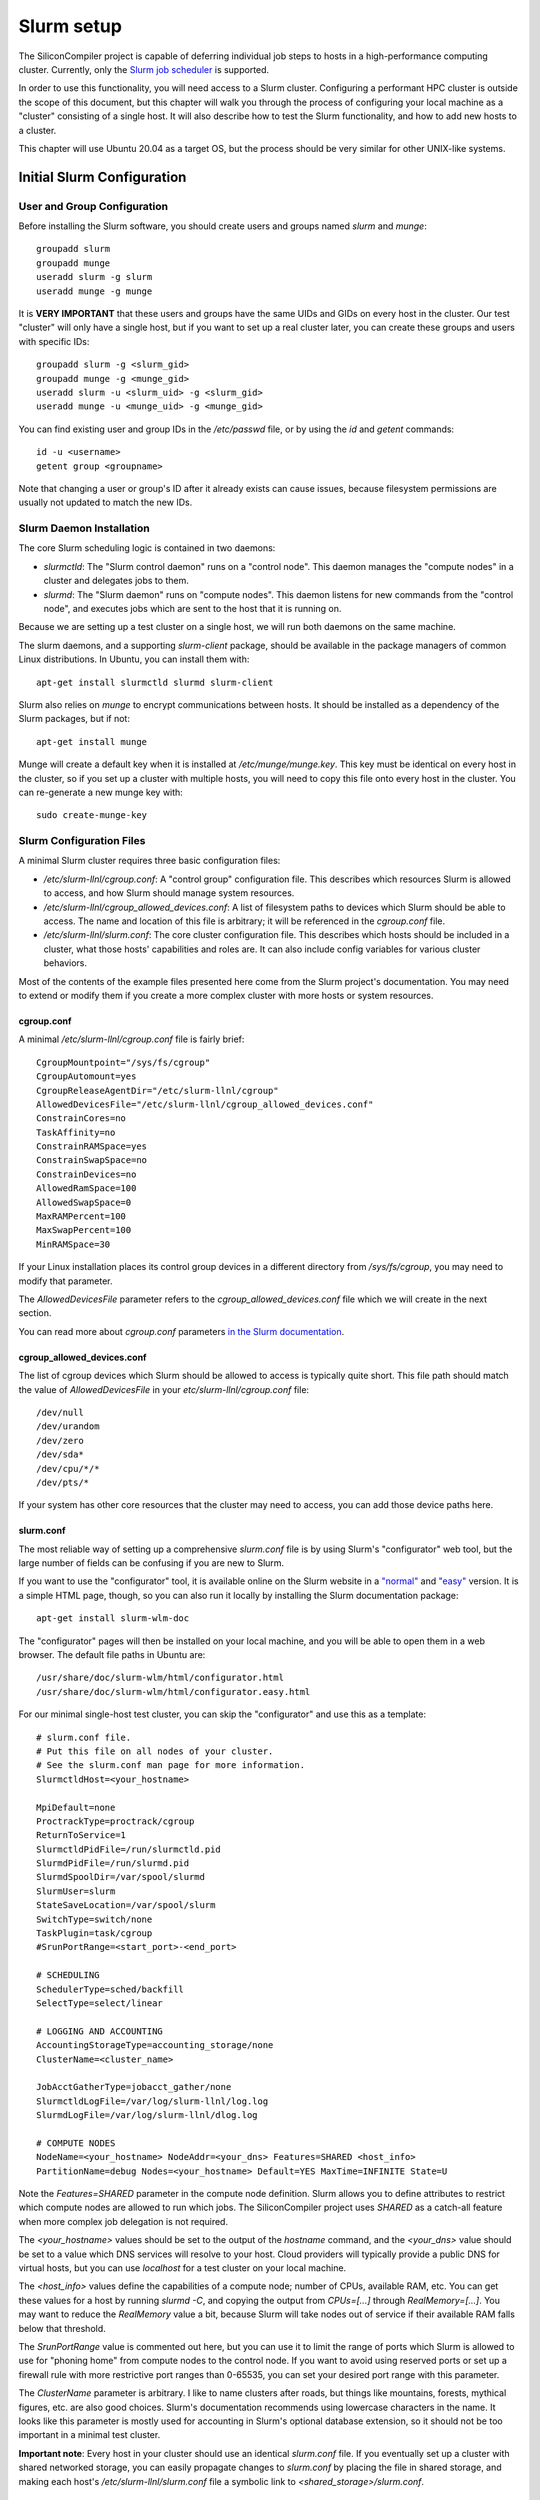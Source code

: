 Slurm setup
========================================

The SiliconCompiler project is capable of deferring individual job steps to hosts in a high-performance computing cluster. Currently, only the `Slurm job scheduler <https://slurm.schedmd.com/overview.html>`_ is supported.

In order to use this functionality, you will need access to a Slurm cluster. Configuring a performant HPC cluster is outside the scope of this document, but this chapter will walk you through the process of configuring your local machine as a "cluster" consisting of a single host. It will also describe how to test the Slurm functionality, and how to add new hosts to a cluster.

This chapter will use Ubuntu 20.04 as a target OS, but the process should be very similar for other UNIX-like systems.

Initial Slurm Configuration
---------------------------

User and Group Configuration
++++++++++++++++++++++++++++

Before installing the Slurm software, you should create users and groups named `slurm` and `munge`::

    groupadd slurm
    groupadd munge
    useradd slurm -g slurm
    useradd munge -g munge

It is **VERY IMPORTANT** that these users and groups have the same UIDs and GIDs on every host in the cluster. Our test "cluster" will only have a single host, but if you want to set up a real cluster later, you can create these groups and users with specific IDs::

    groupadd slurm -g <slurm_gid>
    groupadd munge -g <munge_gid>
    useradd slurm -u <slurm_uid> -g <slurm_gid>
    useradd munge -u <munge_uid> -g <munge_gid>

You can find existing user and group IDs in the `/etc/passwd` file, or by using the `id` and `getent` commands::

    id -u <username>
    getent group <groupname>

Note that changing a user or group's ID after it already exists can cause issues, because filesystem permissions are usually not updated to match the new IDs.

Slurm Daemon Installation
+++++++++++++++++++++++++

The core Slurm scheduling logic is contained in two daemons:

- `slurmctld`: The "Slurm control daemon" runs on a "control node". This daemon manages the "compute nodes" in a cluster and delegates jobs to them.

- `slurmd`: The "Slurm daemon" runs on "compute nodes". This daemon listens for new commands from the "control node", and executes jobs which are sent to the host that it is running on.

Because we are setting up a test cluster on a single host, we will run both daemons on the same machine.

The slurm daemons, and a supporting `slurm-client` package, should be available in the package managers of common Linux distributions. In Ubuntu, you can install them with::

    apt-get install slurmctld slurmd slurm-client

Slurm also relies on `munge` to encrypt communications between hosts. It should be installed as a dependency of the Slurm packages, but if not::

    apt-get install munge

Munge will create a default key when it is installed at `/etc/munge/munge.key`. This key must be identical on every host in the cluster, so if you set up a cluster with multiple hosts, you will need to copy this file onto every host in the cluster. You can re-generate a new munge key with::

    sudo create-munge-key

Slurm Configuration Files
+++++++++++++++++++++++++

A minimal Slurm cluster requires three basic configuration files:

- `/etc/slurm-llnl/cgroup.conf`: A "control group" configuration file. This describes which resources Slurm is allowed to access, and how Slurm should manage system resources.

- `/etc/slurm-llnl/cgroup_allowed_devices.conf`: A list of filesystem paths to devices which Slurm should be able to access. The name and location of this file is arbitrary; it will be referenced in the `cgroup.conf` file.

- `/etc/slurm-llnl/slurm.conf`: The core cluster configuration file. This describes which hosts should be included in a cluster, what those hosts' capabilities and roles are. It can also include config variables for various cluster behaviors.

Most of the contents of the example files presented here come from the Slurm project's documentation. You may need to extend or modify them if you create a more complex cluster with more hosts or system resources.

cgroup.conf
***********

A minimal `/etc/slurm-llnl/cgroup.conf` file is fairly brief::

    CgroupMountpoint="/sys/fs/cgroup"
    CgroupAutomount=yes
    CgroupReleaseAgentDir="/etc/slurm-llnl/cgroup"
    AllowedDevicesFile="/etc/slurm-llnl/cgroup_allowed_devices.conf"
    ConstrainCores=no
    TaskAffinity=no
    ConstrainRAMSpace=yes
    ConstrainSwapSpace=no
    ConstrainDevices=no
    AllowedRamSpace=100
    AllowedSwapSpace=0
    MaxRAMPercent=100
    MaxSwapPercent=100
    MinRAMSpace=30

If your Linux installation places its control group devices in a different directory from `/sys/fs/cgroup`, you may need to modify that parameter.

The `AllowedDevicesFile` parameter refers to the `cgroup_allowed_devices.conf` file which we will create in the next section.

You can read more about `cgroup.conf` parameters `in the Slurm documentation <https://slurm.schedmd.com/cgroup.conf.html>`_.

cgroup_allowed_devices.conf
***************************

The list of cgroup devices which Slurm should be allowed to access is typically quite short. This file path should match the value of `AllowedDevicesFile` in your `etc/slurm-llnl/cgroup.conf` file::

    /dev/null
    /dev/urandom
    /dev/zero
    /dev/sda*
    /dev/cpu/*/*
    /dev/pts/*

If your system has other core resources that the cluster may need to access, you can add those device paths here.

slurm.conf
**********

The most reliable way of setting up a comprehensive `slurm.conf` file is by using Slurm's "configurator" web tool, but the large number of fields can be confusing if you are new to Slurm.

If you want to use the "configurator" tool, it is available online on the Slurm website in a `"normal" <https://slurm.schedmd.com/configurator.html>`_ and `"easy" <https://slurm.schedmd.com/configurator.html>`_ version. It is a simple HTML page, though, so you can also run it locally by installing the Slurm documentation package::

    apt-get install slurm-wlm-doc

The "configurator" pages will then be installed on your local machine, and you will be able to open them in a web browser. The default file paths in Ubuntu are::

    /usr/share/doc/slurm-wlm/html/configurator.html
    /usr/share/doc/slurm-wlm/html/configurator.easy.html

For our minimal single-host test cluster, you can skip the "configurator" and use this as a template::

    # slurm.conf file.
    # Put this file on all nodes of your cluster.
    # See the slurm.conf man page for more information.
    SlurmctldHost=<your_hostname>

    MpiDefault=none
    ProctrackType=proctrack/cgroup
    ReturnToService=1
    SlurmctldPidFile=/run/slurmctld.pid
    SlurmdPidFile=/run/slurmd.pid
    SlurmdSpoolDir=/var/spool/slurmd
    SlurmUser=slurm
    StateSaveLocation=/var/spool/slurm
    SwitchType=switch/none
    TaskPlugin=task/cgroup
    #SrunPortRange=<start_port>-<end_port>

    # SCHEDULING
    SchedulerType=sched/backfill
    SelectType=select/linear

    # LOGGING AND ACCOUNTING
    AccountingStorageType=accounting_storage/none
    ClusterName=<cluster_name>

    JobAcctGatherType=jobacct_gather/none
    SlurmctldLogFile=/var/log/slurm-llnl/log.log
    SlurmdLogFile=/var/log/slurm-llnl/dlog.log

    # COMPUTE NODES
    NodeName=<your_hostname> NodeAddr=<your_dns> Features=SHARED <host_info>
    PartitionName=debug Nodes=<your_hostname> Default=YES MaxTime=INFINITE State=U

Note the `Features=SHARED` parameter in the compute node definition. Slurm allows you to define attributes to restrict which compute nodes are allowed to run which jobs. The SiliconCompiler project uses `SHARED` as a catch-all feature when more complex job delegation is not required.

The `<your_hostname>` values should be set to the output of the `hostname` command, and the `<your_dns>` value should be set to a value which DNS services will resolve to your host. Cloud providers will typically provide a public DNS for virtual hosts, but you can use `localhost` for a test cluster on your local machine.

The `<host_info>` values define the capabilities of a compute node; number of CPUs, available RAM, etc. You can get these values for a host by running `slurmd -C`, and copying the output from `CPUs=[...]` through `RealMemory=[...]`. You may want to reduce the `RealMemory` value a bit, because Slurm will take nodes out of service if their available RAM falls below that threshold.

The `SrunPortRange` value is commented out here, but you can use it to limit the range of ports which Slurm is allowed to use for "phoning home" from compute nodes to the control node. If you want to avoid using reserved ports or set up a firewall rule with more restrictive port ranges than 0-65535, you can set your desired port range with this parameter.

The `ClusterName` parameter is arbitrary. I like to name clusters after roads, but things like mountains, forests, mythical figures, etc. are also good choices. Slurm's documentation recommends using lowercase characters in the name. It looks like this parameter is mostly used for accounting in Slurm's optional database extension, so it should not be too important in a minimal test cluster.

**Important note**: Every host in your cluster should use an identical `slurm.conf` file. If you eventually set up a cluster with shared networked storage, you can easily propagate changes to `slurm.conf` by placing the file in shared storage, and making each host's `/etc/slurm-llnl/slurm.conf` file a symbolic link to `<shared_storage>/slurm.conf`.

Slurm Startup
+++++++++++++

To start your slurm cluster, all you need to do is restart the `slurmctld` and `slurmd` daemons. These daemons should be restarted on all hosts in the cluster whenever you make changes to configuration files like `slurm.conf`::

    sudo service restart slurmctld
    sudo service restart slurmd

Once the daemons are running with the correct config files loaded, you should be able to issue commands to the cluster using `srun`::

    srun hostname

Running SiliconCompiler on a Cluster
++++++++++++++++++++++++++++++++++++

To run a SiliconCompiler job on your cluster, all you need to do is set the `jobscheduler` schema parameter to `slurm`. If you are using the Python API::

    chip.set('option', 'jobscheduler', 'slurm')

If you are running a job from the command-line, simply add `-jobscheduler slurm` to the command.

There are a few restrictions to be aware of if you decide to set up a more complex cluster:

* Clustered jobs must be run from a host which is acting as the "control node" for a Slurm cluster.

* The build directory must be placed in a location which is accessible to all hosts in the cluster. If you have multiple hosts in your cluster, they will need to share a networked storage drive using a protocol such as NFS.

Troubleshooting
+++++++++++++++

**TODO**
